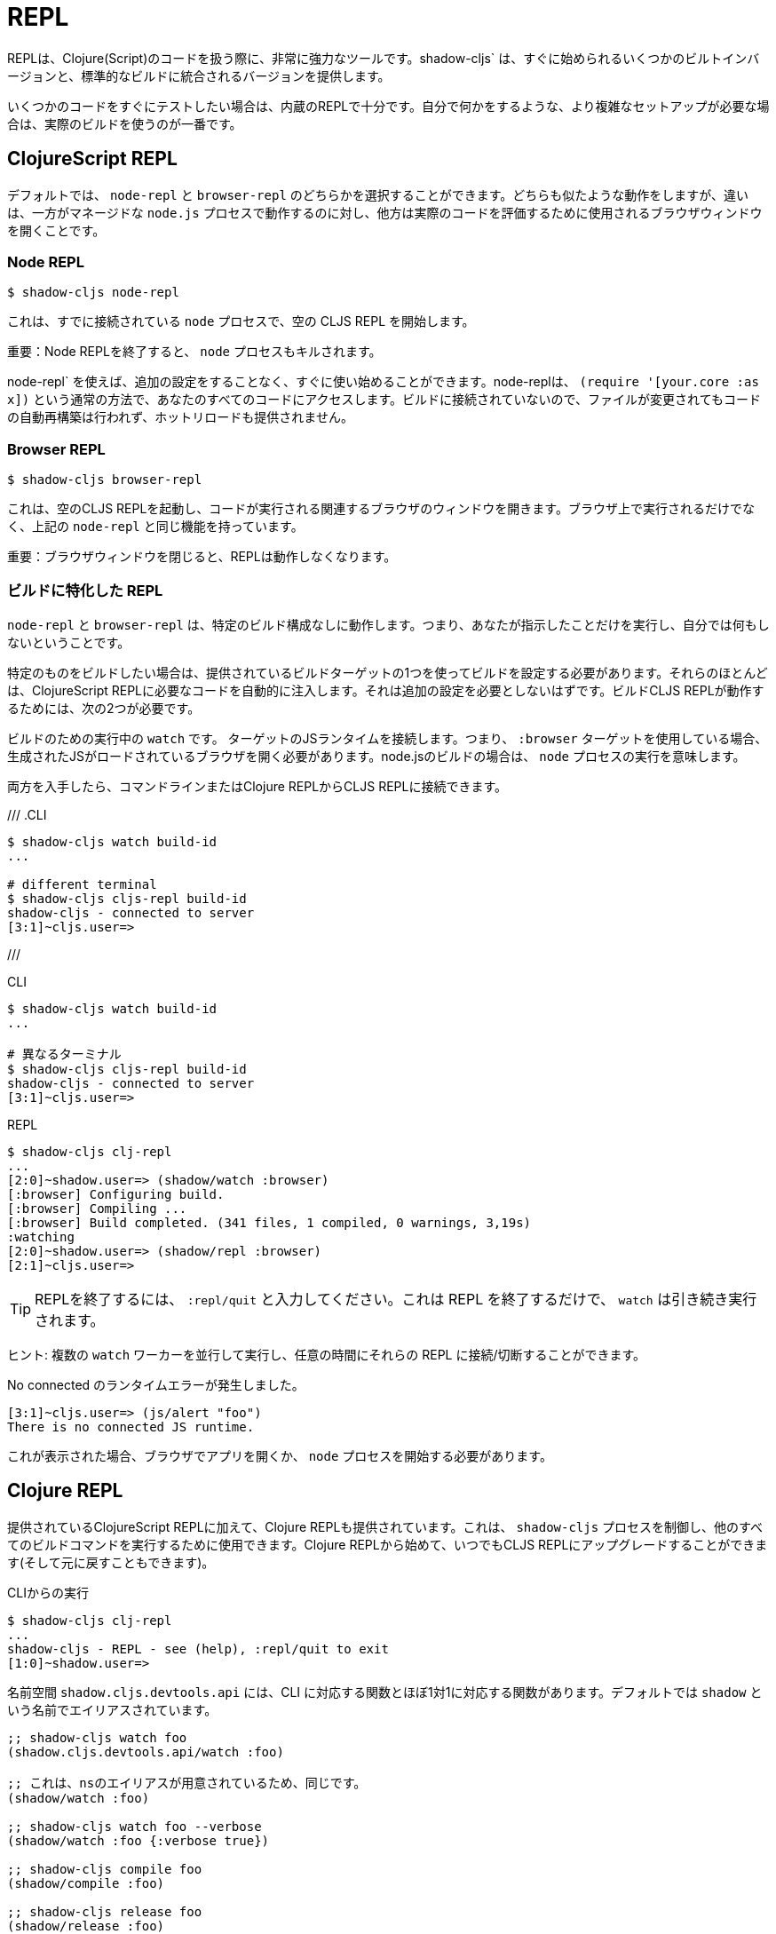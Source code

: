 = REPL

////
The REPL is a very powerful tool to have when working with Clojure(Script) code. `shadow-cljs` provides several built-in variants that let you get started quickly as well as variants that are integrated into your standard builds.
////
REPLは、Clojure(Script)のコードを扱う際に、非常に強力なツールです。shadow-cljs` は、すぐに始められるいくつかのビルトインバージョンと、標準的なビルドに統合されるバージョンを提供します。

////
When you quickly want to test out some code the built-in REPLs should be enough. If you need more complex setups that also do stuff on their own it is best to use an actual build.
////
いくつかのコードをすぐにテストしたい場合は、内蔵のREPLで十分です。自分で何かをするような、より複雑なセットアップが必要な場合は、実際のビルドを使うのが一番です。

== ClojureScript REPL

////
By default you can choose between a `node-repl` and a `browser-repl`. They both work similarly and the differentiating factor is that one runs in a managed `node.js` process while the others opens a Browser Window that will be used to eval the actual code.
////
デフォルトでは、 `node-repl` と `browser-repl` のどちらかを選択することができます。どちらも似たような動作をしますが、違いは、一方がマネージドな `node.js` プロセスで動作するのに対し、他方は実際のコードを評価するために使用されるブラウザウィンドウを開くことです。

=== Node REPL [[node-repl]]

```bash
$ shadow-cljs node-repl
```
////
This starts a blank CLJS REPL with an already connected `node` process.
////
これは、すでに接続されている `node` プロセスで、空の CLJS REPL を開始します。

////
IMPORTANT: If you exit the Node REPL the `node` process is also killed!
////
重要：Node REPLを終了すると、 `node` プロセスもキルされます。

////
`node-repl` lets you get started without any additional configuration. It has access to all your code via the usual means, ie. `(require '[your.core :as x])`. Since it is not connected to any build it does not do any automatic rebuilding of code when your files change and does not provide hot-reload.
////
node-repl` を使えば、追加の設定をすることなく、すぐに使い始めることができます。node-replは、 `(require '[your.core :as x])` という通常の方法で、あなたのすべてのコードにアクセスします。ビルドに接続されていないので、ファイルが変更されてもコードの自動再構築は行われず、ホットリロードも提供されません。

=== Browser REPL [[browser-repl]]

```bash
$ shadow-cljs browser-repl
```

////
This starts a blank CLJS REPL and will open an associated Browser window where the code will execute. Besides running in the Browser this has all the same functionality as the above `node-repl`.
////
これは、空のCLJS REPLを起動し、コードが実行される関連するブラウザのウィンドウを開きます。ブラウザ上で実行されるだけでなく、上記の `node-repl` と同じ機能を持っています。

////
IMPORTANT: If you close the Browser window the REPL will stop working.
////
重要：ブラウザウィンドウを閉じると、REPLは動作しなくなります。

=== ビルドに特化した REPL [[build-repl]]

////
`node-repl` and `browser-repl` work without any specific build configuration. That means they'll only do whatever you tell them to do but nothing on their own.
////
`node-repl` と `browser-repl` は、特定のビルド構成なしに動作します。つまり、あなたが指示したことだけを実行し、自分では何もしないということです。

////
If you want to build a specific thing you should configure a build using one of the provided build-targets. Most of them automatically inject the necessary code for a ClojureScript REPL. It should not require any additional configuration. For the build CLJS REPL to work you need 2 things
////
特定のものをビルドしたい場合は、提供されているビルドターゲットの1つを使ってビルドを設定する必要があります。それらのほとんどは、ClojureScript REPLに必要なコードを自動的に注入します。それは追加の設定を必要としないはずです。ビルドCLJS REPLが動作するためには、次の2つが必要です。

////
. a running `watch` for your build
. connect the JS runtime of the `:target`. Meaning if you are using the `:browser` target you need to open a Browser that has the generated JS loaded. For node.js builds that means running the `node` process.
////
ビルドのための実行中の `watch` です。
ターゲットのJSランタイムを接続します。つまり、 `:browser` ターゲットを使用している場合、生成されたJSがロードされているブラウザを開く必要があります。node.jsのビルドの場合は、 `node` プロセスの実行を意味します。

////
Once you have both you can connect to the CLJS REPL via the command line or from the Clojure REPL.
////
両方を入手したら、コマンドラインまたはClojure REPLからCLJS REPLに接続できます。

///
.CLI
```bash
$ shadow-cljs watch build-id
...

# different terminal
$ shadow-cljs cljs-repl build-id
shadow-cljs - connected to server
[3:1]~cljs.user=>
```
///

.CLI
```bash
$ shadow-cljs watch build-id
...

# 異なるターミナル
$ shadow-cljs cljs-repl build-id
shadow-cljs - connected to server
[3:1]~cljs.user=>
```

.REPL
```bash
$ shadow-cljs clj-repl
...
[2:0]~shadow.user=> (shadow/watch :browser)
[:browser] Configuring build.
[:browser] Compiling ...
[:browser] Build completed. (341 files, 1 compiled, 0 warnings, 3,19s)
:watching
[2:0]~shadow.user=> (shadow/repl :browser)
[2:1]~cljs.user=>
```

////
TIP: Type `:repl/quit` to exit the REPL. This will only exit the REPL, the `watch` will remain running.
////
TIP: REPLを終了するには、 `:repl/quit` と入力してください。これは REPL を終了するだけで、 `watch` は引き続き実行されます。

////
TIP: You may run multiple `watch` "workers" in parallel and connect/disconnect to their REPLs at any given time.
////
ヒント: 複数の `watch` ワーカーを並行して実行し、任意の時間にそれらの REPL に接続/切断することができます。

////
.No connected runtime error.
////
.No connected のランタイムエラーが発生しました。

``` text
[3:1]~cljs.user=> (js/alert "foo")
There is no connected JS runtime.
```

////
If you see this you need to open your App in the Browser or start the `node` process.
////
これが表示された場合、ブラウザでアプリを開くか、 `node` プロセスを開始する必要があります。

== Clojure REPL

////
A Clojure REPL is also provided in addition to the provided ClojureScript REPLs. This is can be used to control the `shadow-cljs` process and run all other build commands through it. You can start with a Clojure REPL and then upgrade it to a CLJS REPL at any point (and switch back).
////
提供されているClojureScript REPLに加えて、Clojure REPLも提供されています。これは、 `shadow-cljs` プロセスを制御し、他のすべてのビルドコマンドを実行するために使用できます。Clojure REPLから始めて、いつでもCLJS REPLにアップグレードすることができます(そして元に戻すこともできます)。

////
.Running from the CLI
////
.CLIからの実行

```bash
$ shadow-cljs clj-repl
...
shadow-cljs - REPL - see (help), :repl/quit to exit
[1:0]~shadow.user=>
```

////
The `shadow.cljs.devtools.api` namespace has functions that map more or less 1:1 to the CLI counterparts. It is aliased as `shadow` by default.
////
名前空間 `shadow.cljs.devtools.api` には、CLI に対応する関数とほぼ1対1に対応する関数があります。デフォルトでは `shadow` という名前でエイリアスされています。

////
.Example commands
////


////
```clojure
;; shadow-cljs watch foo
(shadow.cljs.devtools.api/watch :foo)
;; this is identical, due to the provided ns alias
(shadow/watch :foo)
;; shadow-cljs watch foo --verbose
(shadow/watch :foo {:verbose true})
;; shadow-cljs compile foo
(shadow/compile :foo)
;; shadow-cljs release foo
(shadow/release :foo)

;; shadow-cljs browser-repl
(shadow/browser-repl)
;; shadow-cljs node-repl
(shadow/node-repl)
;; shadow-cljs cljs-repl foo
(shadow/repl :foo)

;; Once you are in a CLJS REPL you can use
:repl/quit
;; or
:cljs/quit
;; to drop back down to CLJ.
```
////

```clojure
;; shadow-cljs watch foo
(shadow.cljs.devtools.api/watch :foo)

;; これは、nsのエイリアスが用意されているため、同じです。
(shadow/watch :foo)

;; shadow-cljs watch foo --verbose
(shadow/watch :foo {:verbose true})

;; shadow-cljs compile foo
(shadow/compile :foo)

;; shadow-cljs release foo
(shadow/release :foo)

;; shadow-cljs browser-repl
(shadow/browser-repl)

;; shadow-cljs node-repl
(shadow/node-repl)

;; shadow-cljs cljs-repl foo
(shadow/repl :foo)

;; CLJS REPLに入ったら、:repl/quit や cljs/quit を使ってCLJに戻ることができます。

```

=== 組み込み [[embedded]]

////
It is also possible to use `shadow-cljs` entirely from within any other CLJ process. As long as the `thheller/shadow-cljs` artifact was loaded on the classpath you are good to go.
////
また、他の CLJ プロセスの中から完全に `shadow-cljs` を使用することも可能です。クラスパスに `thheller/shadow-cljs` がロードされていれば、問題ありません。

////
.Example using `lein repl`
////
.lein repl` を使った例

```bash
$ lein repl
nREPL server started on port 57098 on host 127.0.0.1 - nrepl://127.0.0.1:57098
REPL-y 0.4.3, nREPL 0.6.0
Clojure 1.10.0
...

user=> (require '[shadow.cljs.devtools.server :as server])
nil
user=> (server/start!)
...
:shadow.cljs.devtools.server/started
user=> (require '[shadow.cljs.devtools.api :as shadow])
nil
user=> (shadow/compile :foo)
...
```

////
You can stop the embedded server by running `(shadow.cljs.devtools.server/stop!)`. This will also stop all running build processes.
////
(shadow.cljs.devtools.server/stop!)` を実行することで、組み込みサーバを停止することができます。これにより、実行中のすべてのビルドプロセスも停止します。

////
IMPORTANT: If you want to switch to a CLJS REPL this may require additional setup in the tool you used to start the server in. Since `lein` will default to using nREPL it will require configuring additional nREPL `:middleware`. When using `clj` you are good to go since it doesn't use nREPL.
////
重要: CLJS REPLに切り替えたい場合は、サーバの起動に使用したツールで追加の設定が必要になる場合があります。lein` はデフォルトで nREPL を使用するので、追加の nREPL `:middleware` を設定する必要があります。clj` を使用する場合は、nREPLを使用しないので、問題ありません。

